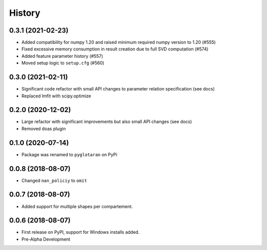 =======
History
=======

0.3.1 (2021-02-23)
------------------

* Added compatibility for numpy 1.20 and raised minimum required numpy version to 1.20 (#555)
* Fixed excessive memory consumption in result creation due to full SVD computation (#574)
* Added feature parameter history (#557)
* Moved setup logic to ``setup.cfg`` (#560)

0.3.0 (2021-02-11)
------------------

* Significant code refactor with small API changes to parameter relation specification (see docs)
* Replaced lmfit with scipy.optimize

0.2.0 (2020-12-02)
------------------

* Large refactor with significant improvements but also small API changes (see docs)
* Removed doas plugin

0.1.0 (2020-07-14)
------------------

* Package was renamed to ``pyglotaran`` on PyPi

0.0.8 (2018-08-07)
------------------

* Changed ``nan_policiy`` to ``omit``

0.0.7 (2018-08-07)
------------------

* Added support for multiple shapes per compartement.

0.0.6 (2018-08-07)
------------------

* First release on PyPI, support for Windows installs added.
* Pre-Alpha Development
